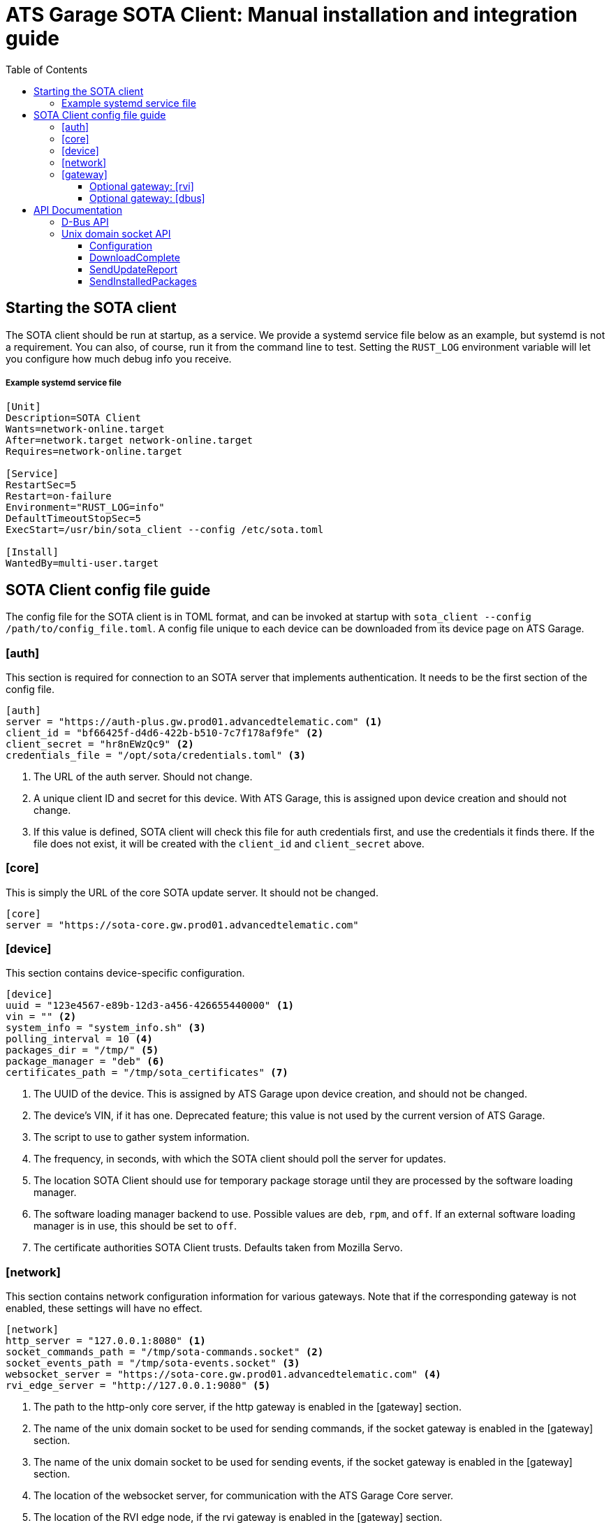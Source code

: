 = ATS Garage SOTA Client: Manual installation and integration guide
:icons: font
:toc: left
:toclevels: 3

== Starting the SOTA client

The SOTA client should be run at startup, as a service. We provide a systemd service file below as an example, but systemd is not a requirement. You can also, of course, run it from the command line to test. Setting the `RUST_LOG` environment variable will let you configure how much debug info you receive.

===== Example systemd service file
----
[Unit]
Description=SOTA Client
Wants=network-online.target
After=network.target network-online.target
Requires=network-online.target

[Service]
RestartSec=5
Restart=on-failure
Environment="RUST_LOG=info"
DefaultTimeoutStopSec=5
ExecStart=/usr/bin/sota_client --config /etc/sota.toml

[Install]
WantedBy=multi-user.target
----

== SOTA Client config file guide

The config file for the SOTA client is in TOML format, and can be invoked at startup with `sota_client  --config /path/to/config_file.toml`. A config file unique to each device can be downloaded from its device page on ATS Garage.

=== [auth]

This section is required for connection to an SOTA server that implements authentication. It needs to be the first section of the config file.

----
[auth]
server = "https://auth-plus.gw.prod01.advancedtelematic.com" <1>
client_id = "bf66425f-d4d6-422b-b510-7c7f178af9fe" <2>
client_secret = "hr8nEWzQc9" <2>
credentials_file = "/opt/sota/credentials.toml" <3>
----
<1> The URL of the auth server. Should not change.
<2> A unique client ID and secret for this device. With ATS Garage, this is assigned upon device creation and should not change.
<3> If this value is defined, SOTA client will check this file for auth credentials first, and use the credentials it finds there. If the file does not exist, it will be created with the `client_id` and `client_secret` above.

=== [core]

This is simply the URL of the core SOTA update server. It should not be changed.

----
[core]
server = "https://sota-core.gw.prod01.advancedtelematic.com"
----

=== [device]

This section contains device-specific configuration.

----
[device]
uuid = "123e4567-e89b-12d3-a456-426655440000" <1>
vin = "" <2>
system_info = "system_info.sh" <3>
polling_interval = 10 <4>
packages_dir = "/tmp/" <5>
package_manager = "deb" <6>
certificates_path = "/tmp/sota_certificates" <7>
----
<1> The UUID of the device. This is assigned by ATS Garage upon device creation, and should not be changed.
<2> The device's VIN, if it has one. Deprecated feature; this value is not used by the current version of ATS Garage.
<3> The script to use to gather system information.
<4> The frequency, in seconds, with which the SOTA client should poll the server for updates.
<5> The location SOTA Client should use for temporary package storage until they are processed by the software loading manager.
<6> The software loading manager backend to use. Possible values are `deb`, `rpm`, and `off`. If an external software loading manager is in use, this should be set to `off`.
<7> The certificate authorities SOTA Client trusts. Defaults taken from Mozilla Servo.

=== [network]

This section contains network configuration information for various gateways. Note that if the corresponding gateway is not enabled, these settings will have no effect.

----
[network]
http_server = "127.0.0.1:8080" <1>
socket_commands_path = "/tmp/sota-commands.socket" <2>
socket_events_path = "/tmp/sota-events.socket" <3>
websocket_server = "https://sota-core.gw.prod01.advancedtelematic.com" <4>
rvi_edge_server = "http://127.0.0.1:9080" <5>
----
<1> The path to the http-only core server, if the http gateway is enabled in the [gateway] section.
<2> The name of the unix domain socket to be used for sending commands, if the socket gateway is enabled in the [gateway] section.
<3> The name of the unix domain socket to be used for sending events, if the socket gateway is enabled in the [gateway] section.
<4> The location of the websocket server, for communication with the ATS Garage Core server.
<5> The location of the RVI edge node, if the rvi gateway is enabled in the [gateway] section.

=== [gateway]

OTA Client communicates externally with the SOTA Core server, and internally with the device's software loading manager. This section defines which gateways/protocols it should use to do so.

----
[gateway]
console = false <1>
dbus = false
http = false
rvi = false
socket = false <2>
websocket = true
----
<1> REPL mode, for debug use only.
<2> Unix domain sockets for local communication.

==== Optional gateway: [rvi]

Remote Vehicle Interaction (RVI) is an open source infrastructure developed by GENIVI and Jaguar Land Rover to power the next generation of connected vehicle services. This section contains values for configuration of RVI nodes. Note that having this section defined does not imply that RVI will be used; if the RVI gateway is turned off in the `[gateway]` section, this is ignored.

----
[rvi]
client = "http://127.0.0.1:8901"
storage_dir = "/var/sota"
timeout = 20
----

==== Optional gateway: [dbus]

This section contains values for dbus configuration, using the GENIVI software loading manager's names as the default. Note that having this section defined does not imply that dbus will be used; if the dbus gateway is turned off in the `[gateway]` section, this is ignored.

----
[dbus]
name = "org.genivi.SotaClient"
path = "/org/genivi/SotaClient"
interface = "org.genivi.SotaClient"
software_manager = "org.genivi.SoftwareLoadingManager"
software_manager_path = "/org/genivi/SoftwareLoadingManager"
timeout = 60
----

== API Documentation

The SOTA client is capable of integrating with various types of software loading manager (SWLM). This enables, with a relatively small amount of integration work, the installation of unlimited varieties of software or firmware packages. A complete API is available via D-Bus, but there are other options in development, including a simple unix domain socket API.

=== D-Bus API

For more information on the D-Bus API, please check out the https://github.com/advancedtelematic/rvi_sota_client[rvi_sota_client] repo from GitHub, and use `make doc` to build the Rustdoc library for this or better yet link:mailto:support@atsgarage.com[contact us] and let us know what you'd like to do and how we can help.

=== Unix domain socket API

Currently, only the core functionality of making software updates available and accepting reports on their installation is present in the unix domain socket API. A software loading manager must support the following:

- It must listen for `DownloadComplete` events on the events socket. At the moment, the only events published on the events socket are DownloadComplete events, but in future other types of events may be published. The SWLM should be capable of filtering for only the type of events it is interested in.
- It must send a `SendUpdateReport` command on the command socket, with a status code, when the update finishes.
- It must send a `SendInstalledPackages` command on the command socket, listing the names and versions of installed packages, after a successful package install.

==== Configuration

To communicate with the SOTA Client over unix domain sockets, `socket = true` must be defined in the `[gateway]` section of the config file. Additionally, the names of the two sockets are configurable in the link:#__network[[network]] section.

==== DownloadComplete

Once the SOTA client has successfully downloaded an update ordered by an ATS Garage user, it will send a DownloadComplete event on the events socket with the following body:

[source,json]
----
{
  "version": "0.1", <1>
  "event": "DownloadComplete", <2>
  "data": {
    "update_id": "string", <3>
    "update_image": "string", <4>
    "signature": "string" <5>
  }
}
----
<1> The API version of the response.
<2> The Event type of the message.
<3> A unique ID for the update. The SWLM will need to reference this ID when reporting on the status of the install.
<4> The location of the delivered update file.
<5> A cryptographic signature; may be blank if the package uploader chose not to supply one. The SWLM *may* implement signature verification, but is not required to do so.

==== SendUpdateReport

The Software Loading Manager should send this command on the command socket upon termination of the install, whether it was successful or failed. The form of the command over unix domain sockets is `SendUpdateReport update_id result_code`.

* The update ID is the one received from the `DownloadComplete` message.
* The result of the update attempt, either in numberical or verbal form. The possible update codes are enumerated below.

TIP: Over D-Bus, it is also possible to sent a longer textual description of the install status/error. This feature is not yet available via unix domain sockets, but will be in the future. It is recommended that SWLM integration developers maintain the capability to send more verbose status messages.

===== Possible update result codes

[cols="1,2,5",options="header"]
|===
| Numerical | Verbal | Description
|0  | OK | Operation executed successfully
|1  | ALREADY_PROCESSED | Operation has already been processed
|2  | DEPENDENCY_FAILURE | Dependency failure during package install, upgrade, or removal
|3  | VALIDATION_FAILED | Update image integrity has been compromised
|4  | INSTALL_FAILED | Package installation failed
|5  | UPGRADE_FAILED | Package upgrade failed
|6  | REMOVAL_FAILED | Package removal failed
|7  | FLASH_FAILED | The module loader could not flash its managed module
|8  | CREATE_PARTITION_FAILED | Partition creation failed
|9  | DELETE_PARTITION_FAILED | Partition deletion failed
|10 | RESIZE_PARTITION_FAILED | Partition resize failed
|11 | WRITE_PARTITION_FAILED | Partition write failed
|12 | PATCH_PARTITION_FAILED | Partition patching failed
|13 | USER_DECLINED | User declined the update
|14 | SOFTWARE_BLACKLISTED | Software was blacklisted
|15 | DISK_FULL | Ran out of disk space
|16 | NOT_FOUND | Software package not found
|17 | OLD_VERSION | Tried to downgrade to older version
|18 | INTERNAL_ERROR | SWM Internal integrity error
|19 | GENERAL_ERROR | Other error
|===

==== SendInstalledPackages

This command is used to notify the OTA client of what packages are installed on the system. It _must_ be sent (to the command socket) after each `SendUpdateReport`, and also _may_ be sent at any other time. ATS recommends sending it on system startup, at a minimum.

The command syntax is simply this:

----
SendInstalledPackages package1_name package1_version package2_name package2_version [...] packageN_name packageN_version
----

Package names and versions can't contain spaces, but there are no other character restrictions. For example, all of the package/versions listed here are valid:

----
SendInstalledPackages gcc 7.63 Movie&MusicPlayer rc2-beta3 ECU9274927BF82-firmware gitID-2fab572
----

Note, however, that all packages must have a version.
